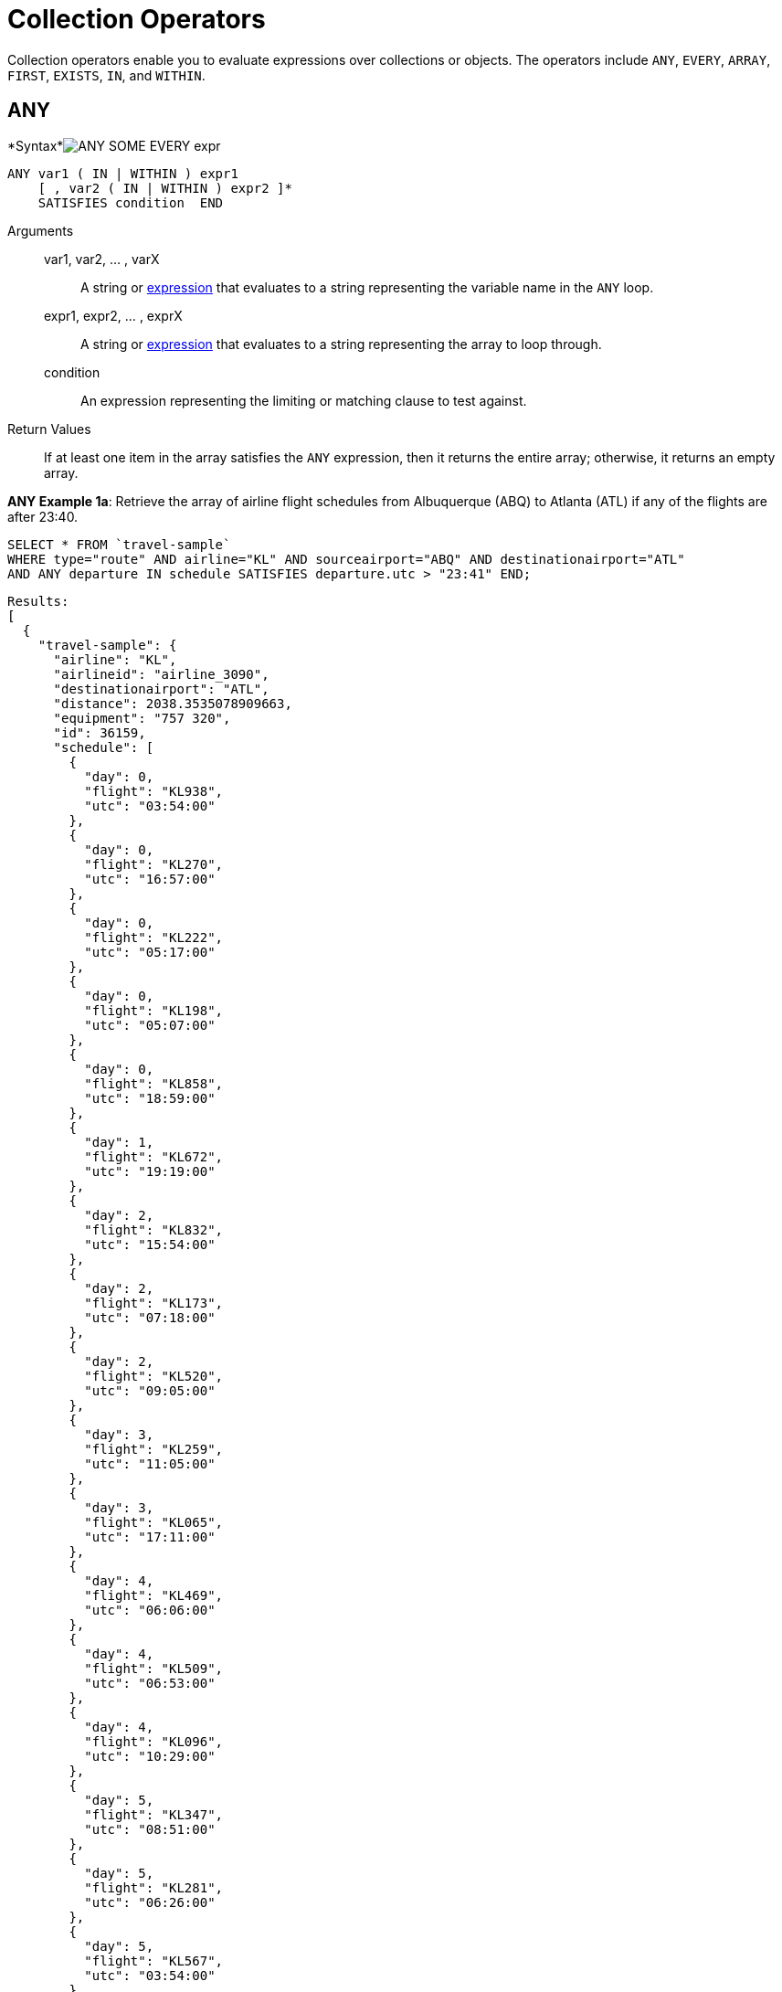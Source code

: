 [#topic_7_1]
= Collection Operators

Collection operators enable you to evaluate expressions over collections or objects.
The operators include `ANY`, `EVERY`, `ARRAY`, `FIRST`, `EXISTS`, `IN`, and `WITHIN`.

[#collection-op-any]
== ANY

*Syntax*image:n1ql-language-reference/images/ANY_SOME_EVERY_expr.png[]

----
ANY var1 ( IN | WITHIN ) expr1 
    [ , var2 ( IN | WITHIN ) expr2 ]* 
    SATISFIES condition  END
----

Arguments::
var1, var2, … , varX;; A string or xref:n1ql:index.adoc#N1QL_Expressions[expression] that evaluates to a string representing the variable name in the `ANY` loop.
expr1, expr2, … , exprX;; A string or xref:n1ql:index.adoc#N1QL_Expressions[expression] that evaluates to a string representing the array to loop through.
condition;; An expression representing the limiting or matching clause to test against.

Return Values:: If at least one item in the array satisfies the `ANY` expression, then it returns the entire array; otherwise, it returns an empty array.

*ANY Example 1a*: Retrieve the array of airline flight schedules from Albuquerque (ABQ) to Atlanta (ATL) if any of the flights are after 23:40.

----
SELECT * FROM `travel-sample`
WHERE type="route" AND airline="KL" AND sourceairport="ABQ" AND destinationairport="ATL"
AND ANY departure IN schedule SATISFIES departure.utc > "23:41" END;
----

----
Results:
[
  {
    "travel-sample": {
      "airline": "KL",
      "airlineid": "airline_3090",
      "destinationairport": "ATL",
      "distance": 2038.3535078909663,
      "equipment": "757 320",
      "id": 36159,
      "schedule": [
        {
          "day": 0,
          "flight": "KL938",
          "utc": "03:54:00"
        },
        {
          "day": 0,
          "flight": "KL270",
          "utc": "16:57:00"
        },
        {
          "day": 0,
          "flight": "KL222",
          "utc": "05:17:00"
        },
        {
          "day": 0,
          "flight": "KL198",
          "utc": "05:07:00"
        },
        {
          "day": 0,
          "flight": "KL858",
          "utc": "18:59:00"
        },
        {
          "day": 1,
          "flight": "KL672",
          "utc": "19:19:00"
        },
        {
          "day": 2,
          "flight": "KL832",
          "utc": "15:54:00"
        },
        {
          "day": 2,
          "flight": "KL173",
          "utc": "07:18:00"
        },
        {
          "day": 2,
          "flight": "KL520",
          "utc": "09:05:00"
        },
        {
          "day": 3,
          "flight": "KL259",
          "utc": "11:05:00"
        },
        {
          "day": 3,
          "flight": "KL065",
          "utc": "17:11:00"
        },
        {
          "day": 4,
          "flight": "KL469",
          "utc": "06:06:00"
        },
        {
          "day": 4,
          "flight": "KL509",
          "utc": "06:53:00"
        },
        {
          "day": 4,
          "flight": "KL096",
          "utc": "10:29:00"
        },
        {
          "day": 5,
          "flight": "KL347",
          "utc": "08:51:00"
        },
        {
          "day": 5,
          "flight": "KL281",
          "utc": "06:26:00"
        },
        {
          "day": 5,
          "flight": "KL567",
          "utc": "03:54:00"
        },
        {
          "day": 5,
          "flight": "KL169",
          "utc": "23:41:00"
        },
        {
          "day": 6,
          "flight": "KL884",
          "utc": "00:36:00"
        },
        {
          "day": 6,
          "flight": "KL886",
          "utc": "14:13:00"
        },
        {
          "day": 6,
          "flight": "KL636",
          "utc": "17:40:00"
        }
      ],
      "sourceairport": "ABQ",
      "stops": 0,
      "type": "route"
    }
  }
]
----

*ANY Example 1b*: But if you change the `SATISFIES` clause to 1 minute after the last flight ("23:42"), then the resulting array is empty.

----
{
  "results": []
}
----

NOTE: The `SOME` and `ANY` operators perform the same function and can be used interchangeably.

== ARRAY

The `ARRAY` operator lets you map and filter the elements or attributes of a collection, object, or objects.
It evaluates to an array of the operand expression, that satisfies the `WHEN` clause, if provided.

[#image_swq_ftl_ybb]
image::n1ql-language-reference/images/ARRAY_expr.png[]

----
ARRAY var1 FOR var1 ( IN | WITHIN ) expr1
   [ ,  var2 ( IN | WITHIN ) expr2 ]* 
   [ ( WHEN cond1 [ AND cond2 ] ) ] END
----

Arguments::
var1, var2, … , varX;; A string or xref:n1ql:index.adoc#N1QL_Expressions[expression] that evaluates to a string representing the variable name in the `ARRAY` loop.
expr1, expr2, … , exprX;; A string or xref:n1ql:index.adoc#N1QL_Expressions[expression] that evaluates to a string representing the array to loop through.
cond1, cond2, … , condX;; An expression representing the limiting or matching clause to test against.

Return Values:: The array or arrays that satisfy the `ARRAY` expression; otherwise, it returns an empty array.

*ARRAY Example 1a*: List only the arrays of Friday night flights from Albuquerque to Atlanta after 7pm.

----
SELECT ARRAY v FOR v IN schedule WHEN v.utc > "19:00" AND v.day = 5 END AS fri_evening_flights  
FROM `travel-sample`
WHERE type="route" AND airline="KL" AND sourceairport="ABQ" AND destinationairport="ATL"
AND ANY v IN schedule SATISFIES v.utc > "19:00" END;
----

This results in:

----
[
  {
    "fri_evening_flights": [
      {
        "day": 5,
        "flight": "KL169",
        "utc": "23:41:00"
      }
    ]
  }
]
----

*ARRAY Example 1b*: The same results can be reached by writing *Example 1a* as follows:

----
SELECT ARRAY v FOR v IN schedule, w IN schedule WHEN v.utc > "19:00" AND w.day = 5 END AS fri_evening_flights  
FROM `travel-sample`
WHERE type="route" AND airline="KL" AND sourceairport="ABQ" AND destinationairport="ATL"
AND ANY v IN schedule SATISFIES v.utc > "19:00" END;
----

[#collection-op-every]
== EVERY

*Syntax*image:n1ql-language-reference/images/ANY_SOME_EVERY_expr.png[]

----
EVERY var1 ( IN | WITHIN ) expr1 
   [ , var2 ( IN | WITHIN ) expr2 ]* 
   SATISFIES condition  END
----

Arguments::
var1, var2, … , varX;; A string or xref:n1ql:index.adoc#N1QL_Expressions[expression] that evaluates to a string representing the variable name in the `EVERY` loop.
expr1, expr2, … , exprX;; A string or xref:n1ql:index.adoc#N1QL_Expressions[expression] that evaluates to a string representing the array to loop through.
condition;; An expression representing the limiting or matching clause to test against.

Return Values:: If all the items in the array satisfies the `EVERY` expression, then it returns the entire array; otherwise, it returns an empty array.

*EVERY Example 1a*: Retrieve the array of airline flight schedules from Albuquerque (ABQ) to Atlanta (ATL) if all of the flights are after 00:35.

----
SELECT * FROM `travel-sample`
WHERE type="route" AND airline="KL" AND sourceairport="ABQ" AND destinationairport="ATL"
AND EVERY departure IN schedule SATISFIES departure.utc > "00:35" END;
----

----
Results:
[
  {
    "travel-sample": {
      "airline": "KL",
      "airlineid": "airline_3090",
      "destinationairport": "ATL",
      "distance": 2038.3535078909663,
      "equipment": "757 320",
      "id": 36159,
      "schedule": [
        {
          "day": 0,
          "flight": "KL938",
          "utc": "03:54:00"
        },
        {
          "day": 0,
          "flight": "KL270",
          "utc": "16:57:00"
        },
        {
          "day": 0,
          "flight": "KL222",
          "utc": "05:17:00"
        },
        {
          "day": 0,
          "flight": "KL198",
          "utc": "05:07:00"
        },
        {
          "day": 0,
          "flight": "KL858",
          "utc": "18:59:00"
        },
        {
          "day": 1,
          "flight": "KL672",
          "utc": "19:19:00"
        },
        {
          "day": 2,
          "flight": "KL832",
          "utc": "15:54:00"
        },
        {
          "day": 2,
          "flight": "KL173",
          "utc": "07:18:00"
        },
        {
          "day": 2,
          "flight": "KL520",
          "utc": "09:05:00"
        },
        {
          "day": 3,
          "flight": "KL259",
          "utc": "11:05:00"
        },
        {
          "day": 3,
          "flight": "KL065",
          "utc": "17:11:00"
        },
        {
          "day": 4,
          "flight": "KL469",
          "utc": "06:06:00"
        },
        {
          "day": 4,
          "flight": "KL509",
          "utc": "06:53:00"
        },
        {
          "day": 4,
          "flight": "KL096",
          "utc": "10:29:00"
        },
        {
          "day": 5,
          "flight": "KL347",
          "utc": "08:51:00"
        },
        {
          "day": 5,
          "flight": "KL281",
          "utc": "06:26:00"
        },
        {
          "day": 5,
          "flight": "KL567",
          "utc": "03:54:00"
        },
        {
          "day": 5,
          "flight": "KL169",
          "utc": "23:41:00"
        },
        {
          "day": 6,
          "flight": "KL884",
          "utc": "00:36:00"
        },
        {
          "day": 6,
          "flight": "KL886",
          "utc": "14:13:00"
        },
        {
          "day": 6,
          "flight": "KL636",
          "utc": "17:40:00"
        }
      ],
      "sourceairport": "ABQ",
      "stops": 0,
      "type": "route"
    }
  }
]
----

*EVERY Example 1b*: But if you change the `SATISFIES` clause to 1 minute after the first flight ("00:37"), then the resulting array is empty.

----
{
  "results": []
}
----

== EXISTS

The `EXISTS` condition is used in combination with a subquery and is considered to be met if the subquery returns at least one result.

It can be used in a `SELECT`, `INSERT`, `UPDATE`, or `DELETE` statement.

[#image_dyn_jtl_ybb]
image::n1ql-language-reference/images/EXISTS_expr.png[]

----
search_expr EXISTS target_expr
----

Arguments::
search_expr;; A string or xref:n1ql:index.adoc#N1QL_Expressions[expression] that evaluates to a string representing the expression or variable being searched for.
target_expr;; A string or xref:n1ql:index.adoc#N1QL_Expressions[expression] that evaluates to a string representing the array or collection being searched through.

Return Values:: The `EXISTS` operator evaluates to `TRUE` if the value is an array and contains at least one element.

*EXISTS Example 1:* Of the 1641 cities with an airport, search for all cities that have a landmark as well.

----
SELECT DISTINCT city FROM `travel-sample` AS l WHERE type = "landmark" 
AND EXISTS (SELECT city FROM `travel-sample` AS a WHERE type = "airport");
----

This results in the 626 cities that contain both an airport and a landmark.

----
[
  {
    "city": null
  },
  {
    "city": "Abbeville"
  },
  {
    "city": "Abbots Langley"
  },
  {
    "city": "Aberdeenshire"
  },
...
----

== FIRST

The `FIRST` operator enables you to map and filter the elements or attributes of a collection, object, or objects.
It evaluates to a single element based on the operand expression that satisfies the `WHEN` clause, if provided.

*Syntax*image:n1ql-language-reference/images/ARRAY_FIRST_OBJECT_expr.png[]

----
FIRST var1 FOR var1 ( IN | WITHIN ) expr1
   [ , var2 ( IN | WITHIN ) expr2]* 
   [ ( WHEN cond1 [ AND cond2 ] ) ] END
----

Arguments::
var1, var2, … , varX;; A string or xref:n1ql:index.adoc#N1QL_Expressions[expression] that evaluates to a string representing the variable name in the `ARRAY` loop.
expr1, expr2, … , exprX;; A string or xref:n1ql:index.adoc#N1QL_Expressions[expression] that evaluates to a string representing the array to loop through.
cond1, cond2, … , condX;; An expression representing the limiting or matching clause to test against.

Return Values:: The first array that satisfies the `WHEN` expression; otherwise, it returns an empty array.

*FIRST Example 1a*: List the first array of flights from Albuquerque to Atlanta after 7pm.

----
SELECT FIRST v FOR v IN schedule WHEN v.utc > "19:00" END AS evening_flights  
FROM `travel-sample`
WHERE type="route" AND airline="KL" AND sourceairport="ABQ" AND destinationairport="ATL"
AND ANY v IN schedule SATISFIES v.utc > "19:00" END;
----

This results in:

----
[
  {
    "evening_flights": [
      {
        "day": 1,
        "flight": "KL672",
        "utc": "19:19:00"
      }
    ]
  }
]
----

[#collection-op-in]
== IN

The `IN` operator specifies the search depth to include only the current level of an array and not to include any child or descendant arrays.

*Syntax*

[#image_mf2_mtl_ybb]
image::n1ql-language-reference/images/IN_expr.png[]

----
search_expr [ NOT ] IN target_expr
----

Arguments::
search_expr;; A string or xref:n1ql:index.adoc#N1QL_Expressions[expression] that evaluates to a string representing the expression or variable being searched for.
target_expr;; A string or xref:n1ql:index.adoc#N1QL_Expressions[expression] that evaluates to a string representing the array or collection being searched through.

Return Values:: The `IN` operator evaluates to `TRUE` if the right-side value is an array and directly contains the left-side value.
The `NOT IN` operator evaluates to `TRUE` if the right-side value is an array and does not directly contain the left-side value.

----
SELECT * FROM `travel-sample` AS t 
WHERE type = "airline" AND country IN ["United Kingdom", "France"];
----

----
[
  {
    "t": {
      "callsign": "CORSAIR",
      "country": "France",
      "iata": "SS",
      "icao": "CRL",
      "id": 1908,
      "name": "Corsairfly",
      "type": "airline"
    }
  },
...
----

*IN Example 2:* Search for the author "Walton Wolf" in the hotel documents.

----
SELECT * FROM `travel-sample` AS t WHERE type = "hotel" AND "Walton Wolf" IN t;
----

This results in an empty set because authors are not in the current level (the root level) of the `travel-sample` documents.

----
{
  "results": []
}
----

The authors are listed inside the `reviews` array (a child element) and would need the `WITHIN` keyword to search all child elements along with the root level.

[#collection-op-within]
== WITHIN

The `WITHIN` operator specifies the search depth to include the current level of an array and all of its child and descendant arrays.

*Syntax*

[#image_f5c_ntl_ybb]
image::n1ql-language-reference/images/WITHIN_expr.png[]

----
search_expr [ NOT ] WITHIN target_expr
----

Arguments::
search_expr;; A string or xref:n1ql:index.adoc#N1QL_Expressions[expression] that evaluates to a string representing the expression or variable being searched for.
target_expr;; A string or xref:n1ql:index.adoc#N1QL_Expressions[expression] that evaluates to a string representing the array or collection being searched through.

Return Values:: The `WITHIN` operator evaluates to `TRUE` if the right-side value is an array and directly contains the left-side value as a child or descendant, that is, directly or indirectly.
The `NOT WITHIN` operator evaluates to `TRUE` if the right-side value is an array and no child or descendant contains the left-side value.

----
SELECT * FROM `travel-sample` AS t WHERE type = "hotel" AND "Walton Wolf" WITHIN t;
----

----
[
  {
    "t": {
      "address": "Gilsland, CA8 7DA",
      "alias": null,
      "checkin": null,
      "checkout": null,
      "city": null,
      "country": "United Kingdom",
      "description": "Tantallon House offers accommodation around 10 minutes walk from the National Trail. It also has a holiday cottage.",
      "directions": null,
      "email": null,
      "fax": null,
      "free_breakfast": true,
      "free_internet": true,
      "free_parking": false,
      "geo": {
        "accuracy": "ROOFTOP",
        "lat": 54.99304,
        "lon": -2.58142
      },
      "id": 10851,
      "name": "Tantallon House B&B",
      "pets_ok": true,
      "phone": null,
      "price": "From £44 (no cards)",
      "public_likes": [
        "Victor Russel"
      ],
      "reviews": [
        {
          "author": "Walton Wolf",
          "content": "Myself and a mate stayed here the last week of April 2010. On arrival were were told that the travel agent booked us a king bed and not a double room as we requested when booking and made sure it was a double, as 2 blokes. the guy on reception was not moving on it, he said there will be a double room available on the tuesday, this was sunday when we came. he also advised us that it will be an extra 20 dollars per night in the double room. in fairness we were not impressed with his attitude and inflexibility. nothing we could do so we jst grinned and beared it. then to make things worse, our room was in the basement, beside the breakfeast room and the ice machines and vending machines. Pure pissed off afer paying 500euro each for this $@!#%. The room was serioulsy small, no room for our suitcases, a major squash round the king bed. pure noisy the following morning frm the machines outside our room, this should not be a room it should be a storage room, so not impressed. After one night in that room we asked the girl on reception if ther is any chance we could change room to a double, she checked and said yes, one is available and they are jst cleaning it and after that we can change room. Obviously the guy on reception the day b4 jst cudnt be bothered informing us of this. After we chaged rooms it was fine, room was ok for ny, not alot of space to move about, have stayed in better ones in ny. had no problem after we changed rooms, the girl on reception was very nice and helpful, she let me do check my online banking on her pc and let us use the phone when we neede to, at no cost, she couldnt be more nice. Love ny, done all the usual haunts and sites, grand location, great italian restaurant a few mins walk away, great food, and u get a discount when u mention u are staying in the gem hotel, the girl on reception gave us a card for the restaruant. What more can i say, the hotel was fine after the inital ignorance, our stay was more pleasant chatting away to the nice girl on reception, whos name i cant remember lol, long culry dark hair ha ha.",
          "date": "2014-06-07 03:54:50 +0300",
          "ratings": {
            "Cleanliness": 4,
            "Location": 4,
            "Overall": 4,
            "Rooms": 2,
            "Service": 3,
            "Sleep Quality": 4,
            "Value": 3
          }
        },
        {
          "author": "Catharine Funk",
          "content": "My first trip to new york city was a disaster because of this hotel. My wedding is only 2 months away and my fiance and I have bed bug bites all over our body. (30+ bites each) I'm hoping the 6 welts on my face won't scar before our wedding day. The guy that was working there that night helped us find a different hotel. He was really kind. But who wants to stay at a staff friendly bed bug infested hotel? I should have known better to not book a room that's $114 a night. Do yourself and your family a favor and do NOT go to this hotel no matter what cheap rate they offer.",
          "date": "2012-01-02 21:29:27 +0300",
          "ratings": {
            "Cleanliness": 1,
            "Location": 2,
            "Overall": 1,
            "Rooms": 1,
            "Service": 5,
            "Sleep Quality": 1,
            "Value": 3
          }
        },
        {
          "author": "Tavares Denesik",
          "content": "This was my second time to stay at this hotel. Although my stay was for only two days, I felt very comfortable there. More like an exclusive appartment than a hotel. The flat was small but extreamly adequate. I enjoyed my stay whilst saving BIG money. My next business trip to NYC I will definately stay there.",
          "date": "2014-03-27 18:11:46 +0300",
          "ratings": {
            "Cleanliness": 5,
            "Location": 5,
            "Overall": 5,
            "Rooms": 4,
            "Service": 5,
            "Value": 5
          }
        },
        {
          "author": "Lucy Graham",
          "content": "SUMMARY - Although the GEM Hotel is associated with the Choice Hotels chain (Quality, Comfort, Econo, etc.) this is the first time I've heard of this particular branding. They are billed as a \"Botique Hotel\" and certainly fit the bill as much as a chain can be considered a \"Botique\". The place is very bare bones and minimal, yet very stylish and modern. They just give you the very basics of what you need and not much else, but the price reflects that. So it's hard to complain. There are 10 floors and approximately 4 small rooms/floor. It's not the kind of place I'd spend a whole week because it's rather small, has limited storage, and very few of the \"extras\" you'd need for an extended stay. But for staying a night or two in NYC when you just need a place to sleep and shower it does just fine. I forgot to take photos this time, but as of today the photos the hotel has provided on various travel websites are fairly accurate. You just have to take a close look at them to see how small the space really is and understand that the photos really show the WHOLE room. There's not much cropped out! BATHROOM: Clean, basic, and modern. It was pretty much a standard hotel sized bathroom, even though the main room was small. BEDS: Two double beds. Very comfortable, leaning towards the soft side of hotel beds. Sheets were clean and more modern/stylish than you'd find in most chain hotels. BILLING: Reserved via choicehotels.com only a few days ahead of time. The front desk had no problems getting us checked in, and the taxes/surcharges only added up to another 16% of the cost of the room itself. BREAKFAST: There is free coffee/tea in the room, but i never looked for a continental breakfast. There were vending machines in the basement with the ice/water machine. CLEANING: The room was as clean as it gets. While the building is obviously old, it seems that the entire interior is brand new. CLIMATE CONTROL: There was a brand new heater/air conditioning unit that was very quiet and easily adjustable. ELEVATORS: One main, new looking elevator in the lobby. It worked just fine and was fairly large. FRONT DESK: The front desk was helpful and competent. We had to wait about 15-20 minutes for a room to be cleaned. They may have had the smallest, most basic lobby i've ever seen in my life. But if you're looking for water fountains and gold trim you're not going to get it in a hotel with sub-$200 rates! GYM: None. HOT TUB: None. INTERNET: Didn't try it. I was too busy enjoying the city. LOCATION: On the west-side on 36th very close to the corner of 10th. It's a much more sparsely populated and quiet area than most of Manhattan, as it borders on more of an industrial zone. However, it's only a few blocks to Times Square, Penn Station, and Madison Square Garden. It's a block from the entrace to the Lincoln Tunnel. It was nice to be so close to everything, yet just off the \"beaten path\" in a calmer area. There's a gas station on the corner (one of the few in Manhattan) and a few other random bodegas and restaurants nearby. NOISE: It's NYC, there's always going to be some noise, but there was nothing excessive. Lots of trucks roll down 10th avenue at night, but they mostly just blended into the background. PARKING: None. It's best to find a park & ride outside the city and take a train in. Penn Station is just 2 short blocks and then 2 long blocks away. POOL: None. RECREATION: None. RESTAURANT: None, but it's New York. I'm sure you can find something to eat. For the less adventurous, I did notice a McDonald's on 10th, just a short walk from the hotel. ROOM: The room was small and there wasn't much room around the beds. I'll admit, for 3 people, it was a bit cramped. If you like your space I'd limit occupancy to 2 or find another, bigger, hotel. There was limited storage, just one small wardrobe with 2 drawers underneath, a small nightstand, alarm clock/ipod player, desk, desk chair, and flat screen TV. Again, the decor was very modern. SHUTTLE: None. STORE: None on site, a gas station on the corner, several bodegas nearby. SUPPLIES: Standard Soap, Shampoo, Conditioner, Mouthwash & Towels. ===== ===== ===== RATING NOTE: My ratings are generally based on value vs money. Thus, sometimes a simple hotel will receive a 4 or 5, while a fancy hotel can rank a 1 or 2 if I don't feel it was worth the cost. Also, a hotel can do everything right and still only rank as a 4, unless there's something really exceptional about it. 5 = Hotel gets everything right, and goes above and beyond. 4 = Hotel gets everything right. 3 = Hotel is acceptable value for money spent. 2 = Hotel isn't worth the money spent. 1 = Hotel should pay ME to stay there.",
          "date": "2014-09-30 09:41:30 +0300",
          "ratings": {
            "Check in / front desk": 3,
            "Cleanliness": 4,
            "Location": 4,
            "Overall": 4,
            "Rooms": 3,
            "Service": 3,
            "Value": 5
          }
        }
      ],
      "state": null,
      "title": "Hadrian's Wall",
      "tollfree": null,
      "type": "hotel",
      "url": "http://www.tantallonhouse.co.uk/",
      "vacancy": false
    }
  }
]
----
